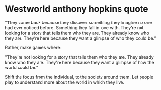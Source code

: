 * Westworld anthony hopkins quote
  "They come back because they discover something they imagine no
  one had ever noticed before. Something they fall in love
  with. They’re not looking for a story that tells them who they
  are. They already know who they are. They’re here because they want
  a glimpse of who they could be.”

  Rather, make games where: 

  "They're not looking for a story that tells them who they are. They
  already know who they are. They're here because they want a glimpse
  of how the world could be."
   
  Shift the focus from the individual, to the society around them.
  Let people play to understand more about the world in which they live.
